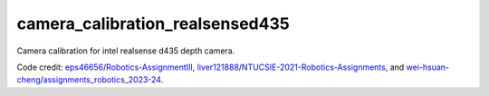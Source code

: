 camera_calibration_realsensed435
=======================================
Camera calibration for intel realsense d435 depth camera.

Code credit: `eps46656 <https://github.com/eps46656>`_/`Robotics-AssignmentIII <https://github.com/eps46656/Robotics-AssignmentIII>`_, `liver121888 <https://github.com/liver121888>`_/`NTUCSIE-2021-Robotics-Assignments <https://github.com/liver121888/NTUCSIE-2021-Robotics-Assignments>`_, and `wei-hsuan-cheng <https://github.com/wei-hsuan-cheng>`_/`assignments_robotics_2023-24 <https://github.com/wei-hsuan-cheng/assignments_robotics_2023-24/tree/main>`_.
